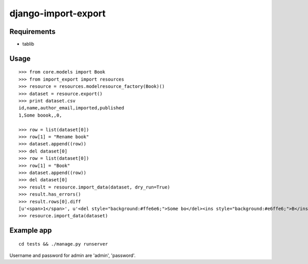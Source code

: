 ====================
django-import-export
====================

Requirements
------------

* tablib

Usage
-----

::

    >>> from core.models import Book
    >>> from import_export import resources
    >>> resource = resources.modelresource_factory(Book)()
    >>> dataset = resource.export()
    >>> print dataset.csv
    id,name,author_email,imported,published
    1,Some boook,,0,

    >>> row = list(dataset[0])
    >>> row[1] = "Rename book"
    >>> dataset.append((row))
    >>> del dataset[0]
    >>> row = list(dataset[0])
    >>> row[1] = "Book"
    >>> dataset.append((row))
    >>> del dataset[0]
    >>> result = resource.import_data(dataset, dry_run=True)
    >>> result.has_errors()
    >>> result.rows[0].diff
    [u'<span>1</span>', u'<del style="background:#ffe6e6;">Some bo</del><ins style="background:#e6ffe6;">B</ins><span>ook</span>', '', u'<span>0</span>', '']
    >>> resource.import_data(dataset)

Example app
-----------

::

    cd tests && ./manage.py runserver

Username and password for admin are 'admin', 'password'.

